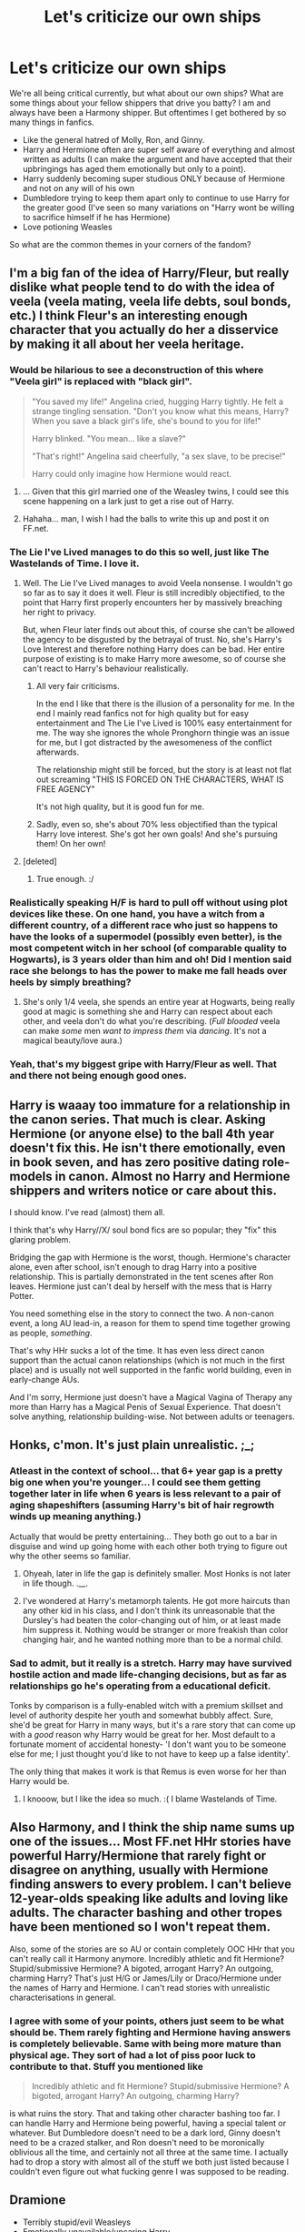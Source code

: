 #+TITLE: Let's criticize our own ships

* Let's criticize our own ships
:PROPERTIES:
:Score: 21
:DateUnix: 1416181021.0
:DateShort: 2014-Nov-17
:FlairText: Discussion
:END:
We're all being critical currently, but what about our own ships? What are some things about your fellow shippers that drive you batty? I am and always have been a Harmony shipper. But oftentimes I get bothered by so many things in fanfics.

- Like the general hatred of Molly, Ron, and Ginny.
- Harry and Hermione often are super self aware of everything and almost written as adults (I can make the argument and have accepted that their upbringings has aged them emotionally but only to a point).
- Harry suddenly becoming super studious ONLY because of Hermione and not on any will of his own
- Dumbledore trying to keep them apart only to continue to use Harry for the greater good (I've seen so many variations on "Harry wont be willing to sacrifice himself if he has Hermione)
- Love potioning Weasles

So what are the common themes in your corners of the fandom?


** I'm a big fan of the idea of Harry/Fleur, but really dislike what people tend to do with the idea of veela (veela mating, veela life debts, soul bonds, etc.) I think Fleur's an interesting enough character that you actually do her a disservice by making it all about her veela heritage.
:PROPERTIES:
:Author: Lane_Anasazi
:Score: 24
:DateUnix: 1416181683.0
:DateShort: 2014-Nov-17
:END:

*** Would be hilarious to see a deconstruction of this where "Veela girl" is replaced with "black girl".

#+begin_quote
  "You saved my life!" Angelina cried, hugging Harry tightly. He felt a strange tingling sensation. "Don't you know what this means, Harry? When you save a black girl's life, she's bound to you for life!"

  Harry blinked. "You mean... like a slave?"

  "That's right!" Angelina said cheerfully, "a sex slave, to be precise!"

  Harry could only imagine how Hermione would react.
#+end_quote
:PROPERTIES:
:Author: Taure
:Score: 22
:DateUnix: 1416229999.0
:DateShort: 2014-Nov-17
:END:

**** ... Given that this girl married one of the Weasley twins, I could see this scene happening on a lark just to get a rise out of Harry.
:PROPERTIES:
:Author: Ruljinn
:Score: 12
:DateUnix: 1416235781.0
:DateShort: 2014-Nov-17
:END:


**** Hahaha... man, I wish I had the balls to write this up and post it on FF.net.
:PROPERTIES:
:Author: Lane_Anasazi
:Score: 6
:DateUnix: 1416254512.0
:DateShort: 2014-Nov-17
:END:


*** The Lie I've Lived manages to do this so well, just like The Wastelands of Time. I love it.
:PROPERTIES:
:Author: DoubleFried
:Score: 5
:DateUnix: 1416218497.0
:DateShort: 2014-Nov-17
:END:

**** Well. The Lie I've Lived manages to avoid Veela nonsense. I wouldn't go so far as to say it does it well. Fleur is still incredibly objectified, to the point that Harry first properly encounters her by massively breaching her right to privacy.

But, when Fleur later finds out about this, of course she can't be allowed the agency to be disgusted by the betrayal of trust. No, she's Harry's Love Interest and therefore nothing Harry does can be bad. Her entire purpose of existing is to make Harry more awesome, so of course she can't react to Harry's behaviour realistically.
:PROPERTIES:
:Author: Taure
:Score: 8
:DateUnix: 1416249493.0
:DateShort: 2014-Nov-17
:END:

***** All very fair criticisms.

In the end I like that there is the illusion of a personality for me. In the end I mainly read fanfics not for high quality but for easy entertainment and The Lie I've Lived is 100% easy entertainment for me. The way she ignores the whole Pronghorn thingie was an issue for me, but I got distracted by the awesomeness of the conflict afterwards.

The relationship might still be forced, but the story is at least not flat out screaming "THIS IS FORCED ON THE CHARACTERS, WHAT IS FREE AGENCY"

It's not high quality, but it is good fun for me.
:PROPERTIES:
:Author: DoubleFried
:Score: 3
:DateUnix: 1416250021.0
:DateShort: 2014-Nov-17
:END:


***** Sadly, even so, she's about 70% less objectified than the typical Harry love interest. She's got her own goals! And she's pursuing them! On her own!
:PROPERTIES:
:Score: 2
:DateUnix: 1416278747.0
:DateShort: 2014-Nov-18
:END:


**** [deleted]
:PROPERTIES:
:Score: 2
:DateUnix: 1416245961.0
:DateShort: 2014-Nov-17
:END:

***** True enough. :/
:PROPERTIES:
:Author: DoubleFried
:Score: 1
:DateUnix: 1416246344.0
:DateShort: 2014-Nov-17
:END:


*** Realistically speaking H/F is hard to pull off without using plot devices like these. On one hand, you have a witch from a different country, of a different race who just so happens to have the looks of a supermodel (possibly even better), is the most competent witch in her school (of comparable quality to Hogwarts), is 3 years older than him and oh! Did I mention said race she belongs to has the power to make me fall heads over heels by simply breathing?
:PROPERTIES:
:Author: HaltCPM
:Score: 5
:DateUnix: 1416253246.0
:DateShort: 2014-Nov-17
:END:

**** She's only 1/4 veela, she spends an entire year at Hogwarts, being really good at magic is something she and Harry can respect about each other, and veela don't do what you're describing. (/Full blooded/ veela can make /some/ men /want to impress them/ via /dancing/. It's not a magical beauty/love aura.)
:PROPERTIES:
:Author: Lane_Anasazi
:Score: 6
:DateUnix: 1416255006.0
:DateShort: 2014-Nov-17
:END:


*** Yeah, that's my biggest gripe with Harry/Fleur as well. That and there not being enough good ones.
:PROPERTIES:
:Author: jaysrule24
:Score: 2
:DateUnix: 1416186808.0
:DateShort: 2014-Nov-17
:END:


** Harry is waaay too immature for a relationship in the canon series. That much is clear. Asking Hermione (or anyone else) to the ball 4th year doesn't fix this. He isn't there emotionally, even in book seven, and has zero positive dating role-models in canon. Almost no Harry and Hermione shippers and writers notice or care about this.

I should know. I've read (almost) them all.

I think that's why Harry//X/ soul bond fics are so popular; they "fix" this glaring problem.

Bridging the gap with Hermione is the worst, though. Hermione's character alone, even after school, isn't enough to drag Harry into a positive relationship. This is partially demonstrated in the tent scenes after Ron leaves. Hermione just can't deal by herself with the mess that is Harry Potter.

You need something else in the story to connect the two. A non-canon event, a long AU lead-in, a reason for them to spend time together growing as people, /something/.

That's why HHr sucks a lot of the time. It has even less direct canon support than the actual canon relationships (which is not much in the first place) and is usually not well supported in the fanfic world building, even in early-change AUs.

And I'm sorry, Hermione just doesn't have a Magical Vagina of Therapy any more than Harry has a Magical Penis of Sexual Experience. That doesn't solve anything, relationship building-wise. Not between adults or teenagers.
:PROPERTIES:
:Author: TimeLoopedPowerGamer
:Score: 18
:DateUnix: 1416223732.0
:DateShort: 2014-Nov-17
:END:


** Honks, c'mon. It's just plain unrealistic. ;_;
:PROPERTIES:
:Author: DoubleFried
:Score: 14
:DateUnix: 1416218541.0
:DateShort: 2014-Nov-17
:END:

*** Atleast in the context of school... that 6+ year gap is a pretty big one when you're younger... I could see them getting together later in life when 6 years is less relevant to a pair of aging shapeshifters (assuming Harry's bit of hair regrowth winds up meaning anything.)

Actually that would be pretty entertaining... They both go out to a bar in disguise and wind up going home with each other both trying to figure out why the other seems so familiar.
:PROPERTIES:
:Author: Ruljinn
:Score: 7
:DateUnix: 1416236250.0
:DateShort: 2014-Nov-17
:END:

**** Ohyeah, later in life the gap is definitely smaller. Most Honks is not later in life though. .__.
:PROPERTIES:
:Author: DoubleFried
:Score: 2
:DateUnix: 1416236364.0
:DateShort: 2014-Nov-17
:END:


**** I've wondered at Harry's metamorph talents. He got more haircuts than any other kid in his class, and I don't think its unreasonable that the Dursley's had beaten the color-changing out of him, or at least made him suppress it. Nothing would be stranger or more freakish than color changing hair, and he wanted nothing more than to be a normal child.
:PROPERTIES:
:Author: bloopenstein
:Score: 1
:DateUnix: 1416283957.0
:DateShort: 2014-Nov-18
:END:


*** Sad to admit, but it really is a stretch. Harry may have survived hostile action and made life-changing decisions, but as far as relationships go he's operating from a educational deficit.

Tonks by comparison is a fully-enabled witch with a premium skillset and level of authority despite her youth and somewhat bubbly affect. Sure, she'd be great for Harry in many ways, but it's a rare story that can come up with a /good/ reason why Harry would be great for her. Most default to a fortunate moment of accidental honesty- 'I don't want you to be someone else for me; I just thought you'd like to not have to keep up a false identity'.

The only thing that makes it work is that Remus is even worse for her than Harry would be.
:PROPERTIES:
:Author: wordhammer
:Score: 6
:DateUnix: 1416251841.0
:DateShort: 2014-Nov-17
:END:

**** I knooow, but I like the idea so much. :( I blame Wastelands of Time.
:PROPERTIES:
:Author: DoubleFried
:Score: 3
:DateUnix: 1416252101.0
:DateShort: 2014-Nov-17
:END:


** Also Harmony, and I think the ship name sums up one of the issues... Most FF.net HHr stories have powerful Harry/Hermione that rarely fight or disagree on anything, usually with Hermione finding answers to every problem. I can't believe 12-year-olds speaking like adults and loving like adults. The character bashing and other tropes have been mentioned so I won't repeat them.

Also, some of the stories are so AU or contain completely OOC HHr that you can't really call it Harmony anymore. Incredibly athletic and fit Hermione? Stupid/submissive Hermione? A bigoted, arrogant Harry? An outgoing, charming Harry? That's just H/G or James/Lily or Draco/Hermione under the names of Harry and Hermione. I can't read stories with unrealistic characterisations in general.
:PROPERTIES:
:Author: play_the_puck
:Score: 12
:DateUnix: 1416200020.0
:DateShort: 2014-Nov-17
:END:

*** I agree with some of your points, others just seem to be what should be. Them rarely fighting and Hermione having answers is completely believable. Same with being more mature than physical age. They sort of had a lot of piss poor luck to contribute to that. Stuff you mentioned like

#+begin_quote
  Incredibly athletic and fit Hermione? Stupid/submissive Hermione? A bigoted, arrogant Harry? An outgoing, charming Harry?
#+end_quote

is what ruins the story. That and taking other character bashing too far. I can handle Harry and Hermione being powerful, having a special talent or whatever. But Dumbledore doesn't need to be a dark lord, Ginny doesn't need to be a crazed stalker, and Ron doesn't need to be moronically oblivious all the time, and certainly not all three at the same time. I actually had to drop a story with almost all of the stuff we both just listed because I couldn't even figure out what fucking genre I was supposed to be reading.
:PROPERTIES:
:Author: DZCreeper
:Score: 7
:DateUnix: 1416205733.0
:DateShort: 2014-Nov-17
:END:


** Dramione

- Terribly stupid/evil Weasleys
- Emotionally unavailable/uncaring Harry

Those are the worst ones to me.
:PROPERTIES:
:Author: speedheart
:Score: 11
:DateUnix: 1416181844.0
:DateShort: 2014-Nov-17
:END:

*** I agree and think this is a problem with a lot of Dracoships.I think often in poorly written ships that include Draco with any of the protagonists, the surrounding characters start acting way to OOC.
:PROPERTIES:
:Score: 8
:DateUnix: 1416193242.0
:DateShort: 2014-Nov-17
:END:


*** I agree, especially about Harry and my biggest problem with Dramione (which happens to be my OTP), is how Hermione is written, really. She can be written so over-the-top bossy, emotionally inflexible, everyone (read: Draco) is wrong about everything (she is always right, of course), and is super sanctimonious with a cherry on top.

I love Dramione so much but I can not stand how Hermione is written in so many of their fics! Her character literally gives me a headache sometimes. She is NOT written this way in SS/HG fics either.
:PROPERTIES:
:Author: Dimplz
:Score: 3
:DateUnix: 1416193964.0
:DateShort: 2014-Nov-17
:END:

**** u/deleted:
#+begin_quote
  She can be written so over-the-top bossy, emotionally inflexible, everyone (read: Draco) is wrong about everything (she is always right, of course), and is super sanctimonious with a cherry on top.
#+end_quote

To be fair...that's basically canon Hermione a lot of the time...
:PROPERTIES:
:Score: 4
:DateUnix: 1416292044.0
:DateShort: 2014-Nov-18
:END:

***** I definitely do not disagree. I believe it's much more realistic and true to canon when she is written with /some/ of these traits /some/ of the time instead of ALL of these traits ALL of the time like she can be written in a lot of Dramione fics.
:PROPERTIES:
:Author: Dimplz
:Score: 3
:DateUnix: 1416326060.0
:DateShort: 2014-Nov-18
:END:


** HP/SS, HG/SS - Snape becomes to soft way to fast. It's so annoying....
:PROPERTIES:
:Author: Cloudborn
:Score: 9
:DateUnix: 1416238852.0
:DateShort: 2014-Nov-17
:END:

*** Agreed. It's what I like to call the woobie-fication of a canon character. Same happens with Lucius/Harry. Or when Harry just up and ignores everything bad that ever happened with Severus or Lucius. Sorry, I cannot stand fics that hand wave away their combined negative history.
:PROPERTIES:
:Author: Pooquey
:Score: 3
:DateUnix: 1416270646.0
:DateShort: 2014-Nov-18
:END:


** Harry/fem!Harry

It's unrealistic, incestuous, and plainly gross.
:PROPERTIES:
:Author: snowywish
:Score: 9
:DateUnix: 1416197543.0
:DateShort: 2014-Nov-17
:END:

*** OP meant criticize your own OTP, not the one you don't like.

Also... is it incest if it's self-lovin'? But really I've never read a Harry/Harry story so I suppose its up for interpretation...
:PROPERTIES:
:Author: Dropoffs
:Score: 7
:DateUnix: 1416201818.0
:DateShort: 2014-Nov-17
:END:

**** But that is my OTP. Aren't I doing what I was asked to?
:PROPERTIES:
:Author: snowywish
:Score: 8
:DateUnix: 1416211830.0
:DateShort: 2014-Nov-17
:END:

***** Oh! Well you called it gross... lol. Then want to suggest something that isn't terrible? You've made me genuinely curious...
:PROPERTIES:
:Author: Dropoffs
:Score: 8
:DateUnix: 1416231261.0
:DateShort: 2014-Nov-17
:END:


**** Yeah, to me Harry/fem!Harry seems more like masturbation. :) And until now I wasn't even aware that this was a thing. Are there really stories that have a Harry/Harry pairing? That's.... huh.
:PROPERTIES:
:Author: Lane_Anasazi
:Score: 7
:DateUnix: 1416203426.0
:DateShort: 2014-Nov-17
:END:

***** Equal and Opposite by Amerision.
:PROPERTIES:
:Author: Taure
:Score: 5
:DateUnix: 1416230228.0
:DateShort: 2014-Nov-17
:END:


** Drarry fan here!\\
- Ron suddenly becomes the enemy\\
- Draco is suddenly sweet, smart and not bigoted.

The best fics are the ones where Harry and draco start off IN character, and then influence each other, instead of the ones with hot Draco fucking hot Harry, and so completely OOC I might as well forget this is Harry Potter inspired.
:PROPERTIES:
:Author: Rainholly42
:Score: 7
:DateUnix: 1416216341.0
:DateShort: 2014-Nov-17
:END:

*** I've read a few and my problems are - Wizarding world isn't a bigoted place and is /much/ more accepting than the muggle one, thereby removing any sort of tension there - Malfoy Sr. being ok with his one and only heir not being able to produce an heir - Ron and Hermione being totally 100% ok with it from the getgo, like... this guy has been bullying and downright mean to Hermione for years it'll take some time to get them on board
:PROPERTIES:
:Score: 2
:DateUnix: 1416235923.0
:DateShort: 2014-Nov-17
:END:


** I'm also on the Dramione ship. But... oh lordy...

- Suddenly Draco isn't prejudice. For literally no reason.
- One has secretly had a crush on the other the entire time. Stahp.
- Draco is a veela. No, no he is not.
- I agree with [[/u/solidasacloud]] about Harry and Ron suddenly dropping off the face of the Earth. Like no. They're the three best friends that anyone could have... abandonment is not gonna happen.
- And as a few people have mentioned, Hermione suddenly speaking wisdom of a 30 year old. Also the fact that the authors are usually young and said wisdom isn't wise at all, but incredibly pathetic and unreadable hah. That's my cue to click away.

And there are so many others though. Like the marriage law trope... huh?! Why would anyone suffer through that? Muggle world here I come...

*edited for formatting.
:PROPERTIES:
:Author: Dropoffs
:Score: 13
:DateUnix: 1416201470.0
:DateShort: 2014-Nov-17
:END:

*** [deleted]
:PROPERTIES:
:Score: 5
:DateUnix: 1416232740.0
:DateShort: 2014-Nov-17
:END:

**** Okay point taken haha. I find the Harry/Ron stuff is super common all over (maybe to eradicate them as main characters idk...) and Draco in Post stories has usually underwent that magical no-longer-prejudice transformation in some time gap we didn't get to read. Which is unfortunate because that's usually my favorite part. Anyways I digress... Off the top of my head I think the Bracelt has a terrible mean Draco for at least half of the story. Idk man. The struggle to find good stories is real.
:PROPERTIES:
:Author: Dropoffs
:Score: 3
:DateUnix: 1416239242.0
:DateShort: 2014-Nov-17
:END:


*** u/shiras_reddit:
#+begin_quote
  Like no. They're the three best friends that anyone could have... abandonment is not gonna happen.
#+end_quote

Well, Ron did abandon Harry when he thought he put his name into the goblet AND in the forest of dean. So for Ron to abandon a "best friend" because said friend does something he doesn't like isn't that unusual. But Harry abandoning someone is a whole other story, especially because he knows how it is if people just abandon you over something stupid.
:PROPERTIES:
:Author: shiras_reddit
:Score: 1
:DateUnix: 1416220733.0
:DateShort: 2014-Nov-17
:END:

**** But... Ron's like a boomerang, he always comes back around ;). But yeah I see your point.
:PROPERTIES:
:Author: Dropoffs
:Score: 9
:DateUnix: 1416231382.0
:DateShort: 2014-Nov-17
:END:

***** True, that he does and that's something that doesn't happen too often in those Dramione-cases. But I just couldn't let it go uncommented :D
:PROPERTIES:
:Author: shiras_reddit
:Score: 4
:DateUnix: 1416233870.0
:DateShort: 2014-Nov-17
:END:


** SSHG

- The sheer amount of plots where Hermione becomes Snape's slave/he's forced to rape her because of Death Eaters blah blah blah. Never read a good one of those.
- When when the author continually reminds us that they are "former teacher" or "former student." Or that she's usually at least 18. The world's not going to break if she 16 or 17. Call me sick, but part of the appeal of this ship for me is the teacher/student, age-difference-y thing. And not many authors can come up with convincing post-war scenarios where Snape lives. Most of them are pretty lame. Bring me the flouncing of authoritative positions, man! (but please note that this isn't a necessary; i've read some really good post-hogwarts scenarios and loved them to bits)
- I like banter, but god please not all of the dialogue's going to be banter.
- The much over-used WE MUST FIGHT AGAINST VOLDEMORT BY MAKING A RANDOM POTION TOGETHER plot. Dear lord.
- Sex god!Snape. Sex goddess!Hermione.
- Their relationship's definitely not going to be smooth, or perfect, or anything like that, so please don't portray it that way. Ew.
- And they're not going to go on double dates with Lucius and Narcissa. WTF.
:PROPERTIES:
:Author: incestfic
:Score: 13
:DateUnix: 1416186267.0
:DateShort: 2014-Nov-17
:END:

*** I agree with everything you wrote and I wanted to add that school age (17-19) Hermione is written way too maturely in regards to knowledge of how relationships work in most SS/HG fics than what she should be.

Her only canon relationship experience was her time with Victor Krum and maybe some on/off again flirting with Ron. There is NO WAY she should be the relationship sage she is portrayed in many SS/HG fics.

I read one Hogwarts era fic where she gave relationship advice to Harry, Draco, Tonks, and Lupin as well as navigated her way perfectly around Snape's sour moods. Authors tend to write her with a level of relationship experience comparable to one who is 25 to 30 years old and not of an inexperienced ~18 year old.
:PROPERTIES:
:Author: Dimplz
:Score: 10
:DateUnix: 1416189799.0
:DateShort: 2014-Nov-17
:END:

**** Yeah, precisely. It's always a pleasure when you find an author who accurately captures the messy, uncertain swamps of late adolescence/early adulthood. More often than not, though, it's exactly what you described.
:PROPERTIES:
:Author: incestfic
:Score: 7
:DateUnix: 1416199593.0
:DateShort: 2014-Nov-17
:END:


** HP/TMR. It's almost too easy to criticize this ship. :P

What bothers me often is that writers don't make Tom psychopathic enough, or (even more often) make Harry too clever. I'm not a big fan of superanything!Harry. Just because the Hat said he'd do well in Slytherin doesn't mean he can hate-banter with 1940's Tom on his first day in Slytherin House and impress anybody. I get that banter is all kinds of fun to write, but Harry needed Felix Felicis to stop scaring off Slughorn with his obvious stalking. A story needs more buildup than that. The appeal of this pairing is the transformation needed to achieve it, much like SS/HG.
:PROPERTIES:
:Author: FreakingTea
:Score: 5
:DateUnix: 1416322186.0
:DateShort: 2014-Nov-18
:END:


** Hermione/Remus. Yes, really. That's the pairing that first lured me into the world of HP fan fiction. But there are very few good stories. So many stories involving Remus have him in slash relationships with either Snape or Sirius Black. It drives me nuts. It's gotten so even /I/ primarily think of him as gay.
:PROPERTIES:
:Author: eviltwinskippy
:Score: 4
:DateUnix: 1416337926.0
:DateShort: 2014-Nov-18
:END:


** Harry/Luna. I love the ship.but in reality there is no way they would work. Both are way to emotionally scarred from their childhood for them to be in any kind of relationship.
:PROPERTIES:
:Author: commando678
:Score: 3
:DateUnix: 1416233676.0
:DateShort: 2014-Nov-17
:END:

*** Yea, I've read a few (can't remember which) where they both tried to work things out, post Order of the Phoenix... Usually on the feelsy side, and grief sort of brought them together. But I totally agree, they both have issues to sort out. Have you read the Firebird trilogy? It's not super shipsy, but I think it shows how two young emotionally compromised people would be (without focusing on the ship)
:PROPERTIES:
:Score: 2
:DateUnix: 1416238623.0
:DateShort: 2014-Nov-17
:END:


** H/Hr is my favorite, mainly because Hermione is the best character and Harry is at least not that bad. But those go hand in hand with overpowered Harry and a lobotomized Hermione who has no priorities or concerns beyond helping Harry. I mean, yeah, killing Voldemort is kind of important, but whenever we have this pairing, it seems Hermione wants to help kill Voldemort only because it helps Harry. Um, hello? Evil dude who's killed dozens or thousands, depending on how math applies to the wizarding population, and who specifically thinks that you should die and will probably make it painful. Nah, that doesn't matter. The important thing is that he wants to kill Harry.

Of course, all het ships involving Harry have that tendency. The choice of pairing is mainly for flavor, or more precisely, what hair color the author most likes. It's just more noticeable with Hermione because she's got a lot of screen time and personality in the original.

The more realistic way for H/Hr to go is for Hermione to take charge. Harry's the muscle, Hermione's the brains. [[https://www.fanfiction.net/s/6517567/1/Harry-Potter-and-the-Temporal-Beacon][Harry Potter and the Temporal Beacon]] follows this pattern: Hermione drags Harry into helping with her Runes project, and she's leading or even with Harry at all times.
:PROPERTIES:
:Score: 3
:DateUnix: 1416279261.0
:DateShort: 2014-Nov-18
:END:


** I absolutely love Hermione/Sirius and Hermione/Remus (of age/ post school or Time Turner same age).

But. In most of what I've read, Hermione goes from being her canon bookworm guarded self to basically public sex and raunchiness. There's nothing wrong with the latter, but it's such a drastic and unnecessary and SO COMMON thing that it sucks.

Or with Remus. They forget that he was a troublemaking Marauder. He's probably not gonna sit on a couch reading and tending to his partner all day. Plus they never mention the trauma of losing everyone he cared about in a day at 21. And he's always lie 'but I'm a werewolf and not allowed to be happy ever' or some shit about werewolves only having one magically determined mate for life. What happens if a happily married adult with a family gets bitten, does he magically have a new magically bound mate? Is he forced to seek out the first person he ever had sex with? Does he die for having more than one 'mate'?

With Sirius, the mental illness is always forgotten. As a teenager he was in an unhealthy home and ran away to James. At 21, literally his entire life fell apart over the course of not even twenty four hours. And he's either extremely promiscuous as a teenager/young adult, or constantly drunk as an adult. Lets get some variety, K? We only know in canon what Harry sees or is told, we don't actually know /who/ he was, so let's stop conforming to firewhisky every day and a different woman faster than he changes his boxers.

I enjoy some Neville/Luna, but they tend to start him off as a blubbering fool or macho and confident. Luna can magically see everything normal people can't! Auras, magical creatures that don't actually exist, through your clothing, magical residue, oh oh she's a Seer too! Omg Luna.

I really like Sirius/Remus, but most of what I read downplays the 'prank' so much it disgusts me. I really really don't believe Remus or James would've forgiven Sirius after even a few months, and I think it would've been tense for quite a while and maybe never go back to how it was. The prank really shouldn't ever be used as a catalyst for a romantic relationship. No. Honey, you just used your crush in an attempted murder, that's not romantic.

Edit to add: why does nobody ever freak the fuck out over Hermione dating someone old enough to be her dad? Sure, there's a few, but there's gotta be at least some Weasley rage in there somewhere! You can NOT tell me that everyone would be accepting or happy about it. There would be accusations and screaming and 'I forbid this' going around... Quite a drama fest. I don't see it enough.
:PROPERTIES:
:Author: girlikecupcake
:Score: 3
:DateUnix: 1416355730.0
:DateShort: 2014-Nov-19
:END:


** Harry/Fleur Harry is immune to her allure so obviously they have to be together.
:PROPERTIES:
:Author: HighTreason25
:Score: 1
:DateUnix: 1419371577.0
:DateShort: 2014-Dec-24
:END:
